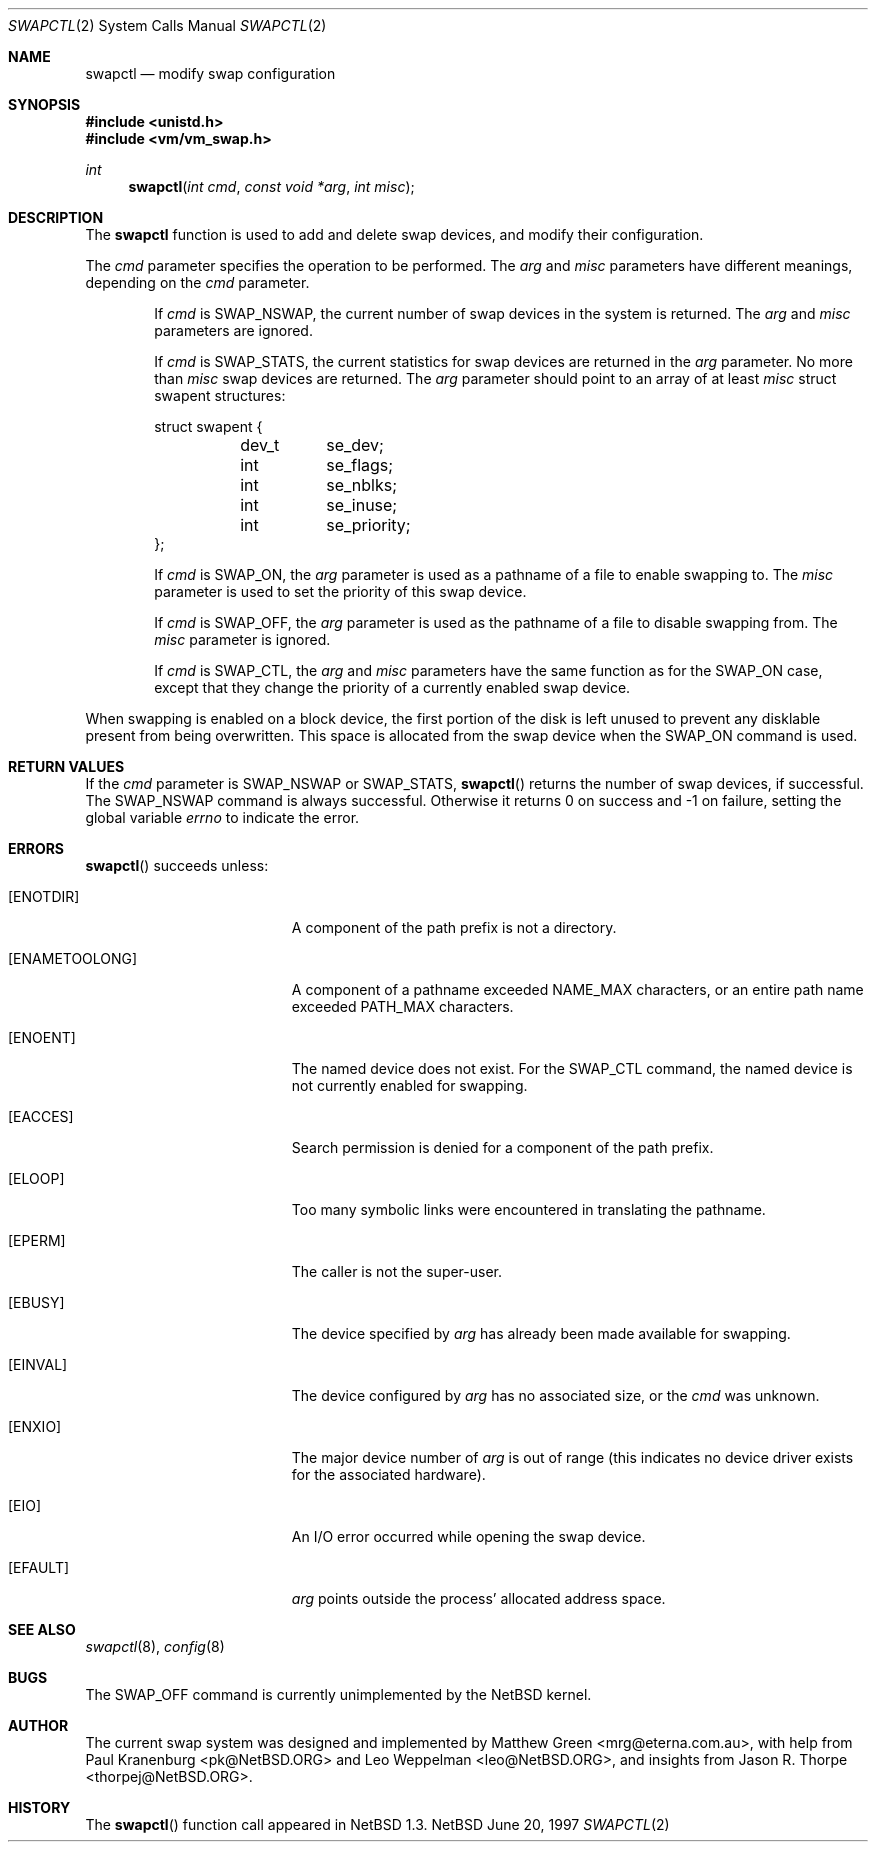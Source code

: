 .\"	$NetBSD: swapctl.2,v 1.8 1998/02/03 15:37:36 perry Exp $
.\"
.\" Copyright (c) 1997 Matthew R. Green
.\" Copyright (c) 1980, 1991, 1993
.\"	The Regents of the University of California.  All rights reserved.
.\"
.\" Redistribution and use in source and binary forms, with or without
.\" modification, are permitted provided that the following conditions
.\" are met:
.\" 1. Redistributions of source code must retain the above copyright
.\"    notice, this list of conditions and the following disclaimer.
.\" 2. Redistributions in binary form must reproduce the above copyright
.\"    notice, this list of conditions and the following disclaimer in the
.\"    documentation and/or other materials provided with the distribution.
.\" 3. All advertising materials mentioning features or use of this software
.\"    must display the following acknowledgement:
.\"	This product includes software developed by the University of
.\"	California, Berkeley and its contributors.
.\" 4. Neither the name of the University nor the names of its contributors
.\"    may be used to endorse or promote products derived from this software
.\"    without specific prior written permission.
.\"
.\" THIS SOFTWARE IS PROVIDED BY THE REGENTS AND CONTRIBUTORS ``AS IS'' AND
.\" ANY EXPRESS OR IMPLIED WARRANTIES, INCLUDING, BUT NOT LIMITED TO, THE
.\" IMPLIED WARRANTIES OF MERCHANTABILITY AND FITNESS FOR A PARTICULAR PURPOSE
.\" ARE DISCLAIMED.  IN NO EVENT SHALL THE REGENTS OR CONTRIBUTORS BE LIABLE
.\" FOR ANY DIRECT, INDIRECT, INCIDENTAL, SPECIAL, EXEMPLARY, OR CONSEQUENTIAL
.\" DAMAGES (INCLUDING, BUT NOT LIMITED TO, PROCUREMENT OF SUBSTITUTE GOODS
.\" OR SERVICES; LOSS OF USE, DATA, OR PROFITS; OR BUSINESS INTERRUPTION)
.\" HOWEVER CAUSED AND ON ANY THEORY OF LIABILITY, WHETHER IN CONTRACT, STRICT
.\" LIABILITY, OR TORT (INCLUDING NEGLIGENCE OR OTHERWISE) ARISING IN ANY WAY
.\" OUT OF THE USE OF THIS SOFTWARE, EVEN IF ADVISED OF THE POSSIBILITY OF
.\" SUCH DAMAGE.
.\"
.Dd June 20, 1997
.Dt SWAPCTL 2
.Os NetBSD
.Sh NAME
.Nm swapctl
.Nd modify swap configuration
.Sh SYNOPSIS
.Fd #include <unistd.h>
.Fd #include <vm/vm_swap.h>
.Ft int
.Fn swapctl "int cmd" "const void *arg" "int misc"
.Sh DESCRIPTION
The
.Nm
function is used to add and delete swap devices, and modify their
configuration.
.Pp
The
.Fa cmd
parameter specifies the operation to be performed.  The
.Fa arg
and
.Fa misc
parameters have different meanings, depending on the
.Fa cmd
parameter.
.Bl -item -offset indent
.It
If
.Fa cmd
is
.Dv SWAP_NSWAP ,
the current number of swap devices in the system is returned.  The
.Fa arg
and
.Fa misc
parameters are ignored.
.It
If
.Fa cmd
is
.Dv SWAP_STATS ,
the current statistics for swap devices are returned in the
.Fa arg
parameter.  No more than
.Fa misc
swap devices are returned.  The
.Fa arg
parameter should point to an array of at least
.Fa misc
struct swapent structures:
.Bd -literal
struct swapent {
	dev_t	se_dev;
	int	se_flags;
	int	se_nblks;
	int	se_inuse;
	int	se_priority;
};
.Ed
.It
If
.Fa cmd
is
.Dv SWAP_ON ,
the
.Fa arg
parameter is used as a pathname of a file to enable swapping to.
The
.Fa misc
parameter is used to set the priority of this swap device.
.It
If
.Fa cmd
is
.Dv SWAP_OFF ,
the
.Fa arg
parameter is used as the pathname of a file to disable swapping from.
The
.Fa misc
parameter is ignored.
.It
If
.Fa cmd
is
.Dv SWAP_CTL ,
the
.Fa arg
and
.Fa misc
parameters have the same function as for the
.Dv SWAP_ON
case, except that they change the priority of a currently enabled swap device.
.El
.Pp
When swapping is enabled on a block device, the first portion of the disk is
left unused to prevent any disklable present from being overwritten.  This
space is allocated from the swap device when the
.Dv SWAP_ON
command is used.
.Sh RETURN VALUES
If the
.Fa cmd
parameter is
.Dv SWAP_NSWAP
or
.Dv SWAP_STATS ,
.Fn swapctl
returns the number of swap devices, if successful.  The
.Dv SWAP_NSWAP
command is always successful.  Otherwise it returns 0 on success and -1
on failure, setting the global variable
.Va errno
to indicate the error.
.Sh ERRORS
.Fn swapctl
succeeds unless:
.Bl -tag -width Er
.It Bq Er ENOTDIR
A component of the path prefix is not a directory.
.It Bq Er ENAMETOOLONG
A component of a pathname exceeded 
.Dv NAME_MAX
characters, or an entire path name exceeded 
.Dv PATH_MAX
characters.
.It Bq Er ENOENT
The named device does not exist.  For the
.Dv SWAP_CTL
command, the named device is not currently enabled for swapping.
.It Bq Er EACCES
Search permission is denied for a component of the path prefix.
.It Bq Er ELOOP
Too many symbolic links were encountered in translating the pathname.
.It Bq Er EPERM
The caller is not the super-user.
.It Bq Er EBUSY
The device specified by
.Fa arg
has already been made available for swapping.
.It Bq Er EINVAL
The device configured by
.Fa arg
has no associated size, or the
.Fa cmd
was unknown.
.It Bq Er ENXIO
The major device number of 
.Fa arg
is out of range (this indicates no device driver exists
for the associated hardware).
.It Bq Er EIO
An I/O error occurred while opening the swap device.
.It Bq Er EFAULT
.Fa arg
points outside the process' allocated address space.
.Sh SEE ALSO
.Xr swapctl 8 ,
.Xr config 8
.Sh BUGS
The
.Dv SWAP_OFF
command is currently unimplemented by the
.Nx
kernel.
.Sh AUTHOR
The current swap system was designed and implemented by Matthew Green
<mrg@eterna.com.au>, with help from Paul Kranenburg <pk@NetBSD.ORG>
and Leo Weppelman <leo@NetBSD.ORG>, and insights from Jason R. Thorpe
<thorpej@NetBSD.ORG>.
.Sh HISTORY
The
.Fn swapctl
function call appeared in
.Nx 1.3 .
